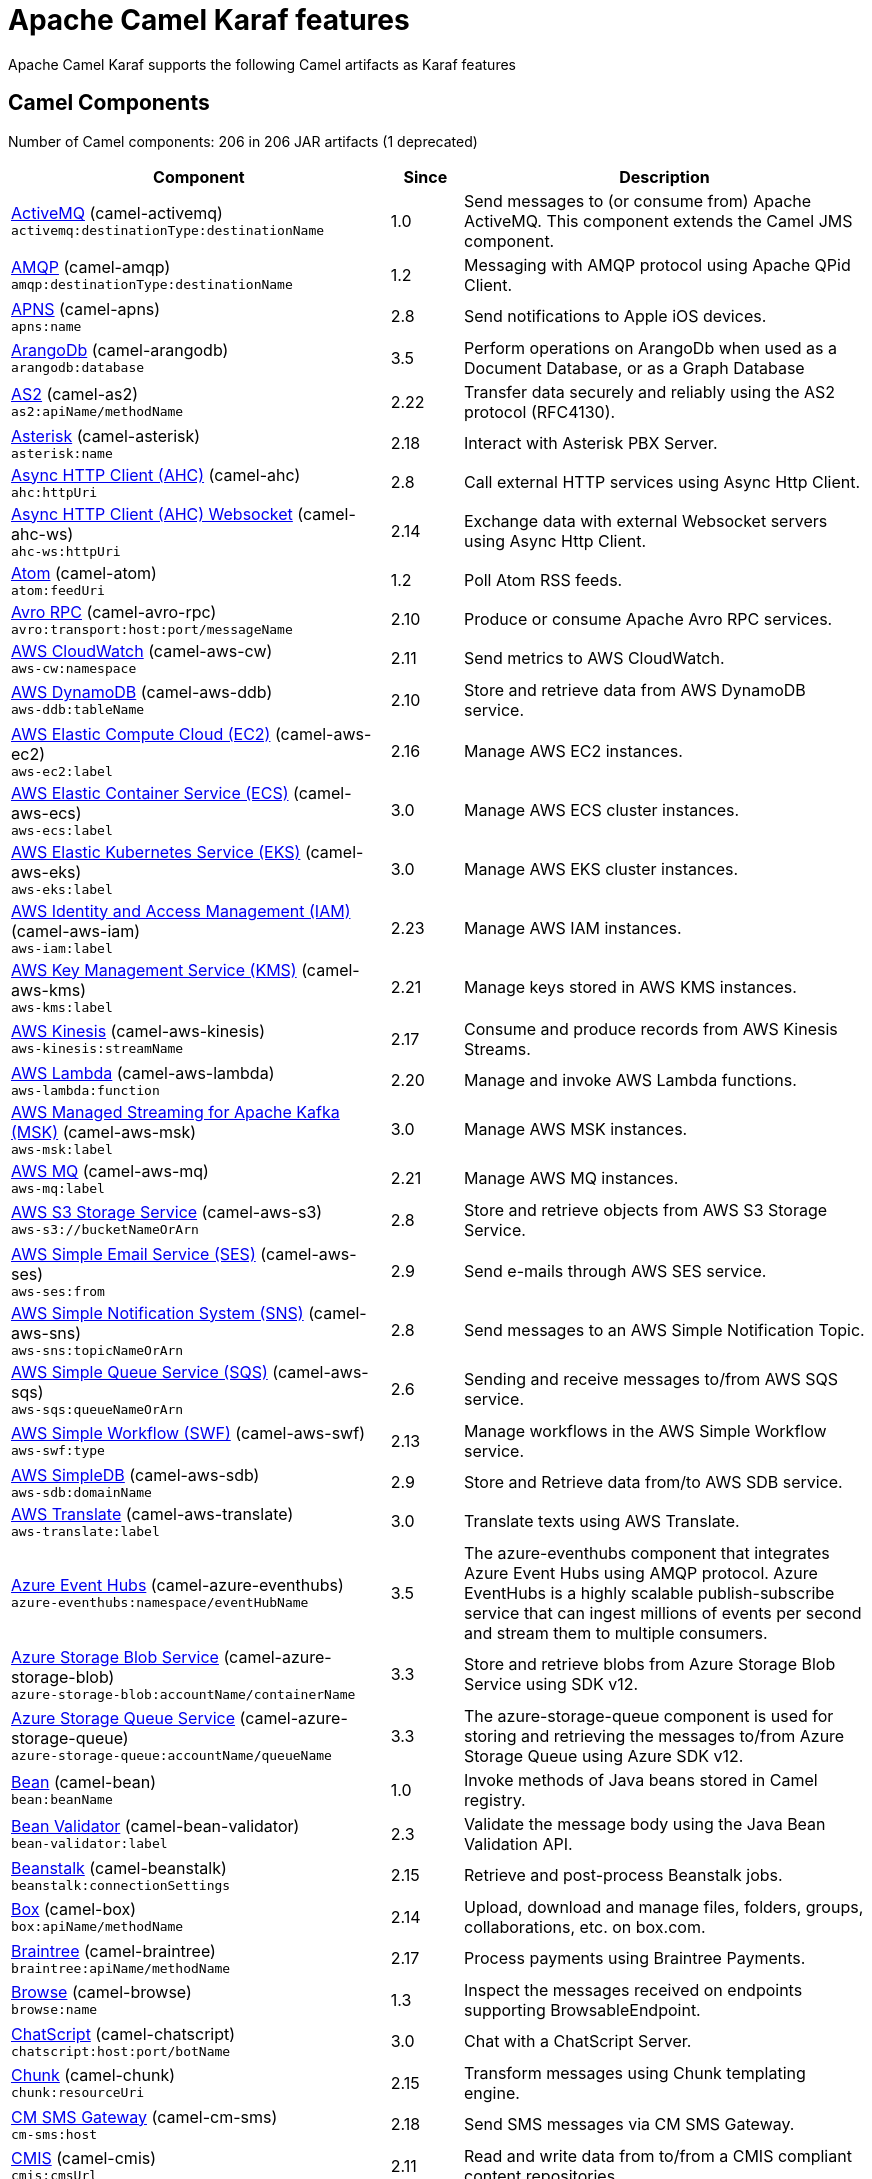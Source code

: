 = Apache Camel Karaf features

Apache Camel Karaf supports the following Camel artifacts as Karaf features

== Camel Components

// components: START
Number of Camel components: 206 in 206 JAR artifacts (1 deprecated)

[width="100%",cols="4,1,5",options="header"]
|===
| Component | Since | Description

| xref:components::activemq-component.adoc[ActiveMQ] (camel-activemq) +
`activemq:destinationType:destinationName` | 1.0 | Send messages to (or consume from) Apache ActiveMQ. This component extends the Camel JMS component.

| xref:components::amqp-component.adoc[AMQP] (camel-amqp) +
`amqp:destinationType:destinationName` | 1.2 | Messaging with AMQP protocol using Apache QPid Client.

| xref:components::apns-component.adoc[APNS] (camel-apns) +
`apns:name` | 2.8 | Send notifications to Apple iOS devices.

| xref:components::arangodb-component.adoc[ArangoDb] (camel-arangodb) +
`arangodb:database` | 3.5 | Perform operations on ArangoDb when used as a Document Database, or as a Graph Database

| xref:components::as2-component.adoc[AS2] (camel-as2) +
`as2:apiName/methodName` | 2.22 | Transfer data securely and reliably using the AS2 protocol (RFC4130).

| xref:components::asterisk-component.adoc[Asterisk] (camel-asterisk) +
`asterisk:name` | 2.18 | Interact with Asterisk PBX Server.

| xref:components::ahc-component.adoc[Async HTTP Client (AHC)] (camel-ahc) +
`ahc:httpUri` | 2.8 | Call external HTTP services using Async Http Client.

| xref:components::ahc-ws-component.adoc[Async HTTP Client (AHC) Websocket] (camel-ahc-ws) +
`ahc-ws:httpUri` | 2.14 | Exchange data with external Websocket servers using Async Http Client.

| xref:components::atom-component.adoc[Atom] (camel-atom) +
`atom:feedUri` | 1.2 | Poll Atom RSS feeds.

| xref:components::avro-component.adoc[Avro RPC] (camel-avro-rpc) +
`avro:transport:host:port/messageName` | 2.10 | Produce or consume Apache Avro RPC services.

| xref:components::aws-cw-component.adoc[AWS CloudWatch] (camel-aws-cw) +
`aws-cw:namespace` | 2.11 | Send metrics to AWS CloudWatch.

| xref:components::aws-ddb-component.adoc[AWS DynamoDB] (camel-aws-ddb) +
`aws-ddb:tableName` | 2.10 | Store and retrieve data from AWS DynamoDB service.

| xref:components::aws-ec2-component.adoc[AWS Elastic Compute Cloud (EC2)] (camel-aws-ec2) +
`aws-ec2:label` | 2.16 | Manage AWS EC2 instances.

| xref:components::aws-ecs-component.adoc[AWS Elastic Container Service (ECS)] (camel-aws-ecs) +
`aws-ecs:label` | 3.0 | Manage AWS ECS cluster instances.

| xref:components::aws-eks-component.adoc[AWS Elastic Kubernetes Service (EKS)] (camel-aws-eks) +
`aws-eks:label` | 3.0 | Manage AWS EKS cluster instances.

| xref:components::aws-iam-component.adoc[AWS Identity and Access Management (IAM)] (camel-aws-iam) +
`aws-iam:label` | 2.23 | Manage AWS IAM instances.

| xref:components::aws-kms-component.adoc[AWS Key Management Service (KMS)] (camel-aws-kms) +
`aws-kms:label` | 2.21 | Manage keys stored in AWS KMS instances.

| xref:components::aws-kinesis-component.adoc[AWS Kinesis] (camel-aws-kinesis) +
`aws-kinesis:streamName` | 2.17 | Consume and produce records from AWS Kinesis Streams.

| xref:components::aws-lambda-component.adoc[AWS Lambda] (camel-aws-lambda) +
`aws-lambda:function` | 2.20 | Manage and invoke AWS Lambda functions.

| xref:components::aws-msk-component.adoc[AWS Managed Streaming for Apache Kafka (MSK)] (camel-aws-msk) +
`aws-msk:label` | 3.0 | Manage AWS MSK instances.

| xref:components::aws-mq-component.adoc[AWS MQ] (camel-aws-mq) +
`aws-mq:label` | 2.21 | Manage AWS MQ instances.

| xref:components::aws-s3-component.adoc[AWS S3 Storage Service] (camel-aws-s3) +
`aws-s3://bucketNameOrArn` | 2.8 | Store and retrieve objects from AWS S3 Storage Service.

| xref:components::aws-ses-component.adoc[AWS Simple Email Service (SES)] (camel-aws-ses) +
`aws-ses:from` | 2.9 | Send e-mails through AWS SES service.

| xref:components::aws-sns-component.adoc[AWS Simple Notification System (SNS)] (camel-aws-sns) +
`aws-sns:topicNameOrArn` | 2.8 | Send messages to an AWS Simple Notification Topic.

| xref:components::aws-sqs-component.adoc[AWS Simple Queue Service (SQS)] (camel-aws-sqs) +
`aws-sqs:queueNameOrArn` | 2.6 | Sending and receive messages to/from AWS SQS service.

| xref:components::aws-swf-component.adoc[AWS Simple Workflow (SWF)] (camel-aws-swf) +
`aws-swf:type` | 2.13 | Manage workflows in the AWS Simple Workflow service.

| xref:components::aws-sdb-component.adoc[AWS SimpleDB] (camel-aws-sdb) +
`aws-sdb:domainName` | 2.9 | Store and Retrieve data from/to AWS SDB service.

| xref:components::aws-translate-component.adoc[AWS Translate] (camel-aws-translate) +
`aws-translate:label` | 3.0 | Translate texts using AWS Translate.

| xref:components::azure-eventhubs-component.adoc[Azure Event Hubs] (camel-azure-eventhubs) +
`azure-eventhubs:namespace/eventHubName` | 3.5 | The azure-eventhubs component that integrates Azure Event Hubs using AMQP protocol. Azure EventHubs is a highly scalable publish-subscribe service that can ingest millions of events per second and stream them to multiple consumers.

| xref:components::azure-storage-blob-component.adoc[Azure Storage Blob Service] (camel-azure-storage-blob) +
`azure-storage-blob:accountName/containerName` | 3.3 | Store and retrieve blobs from Azure Storage Blob Service using SDK v12.

| xref:components::azure-storage-queue-component.adoc[Azure Storage Queue Service] (camel-azure-storage-queue) +
`azure-storage-queue:accountName/queueName` | 3.3 | The azure-storage-queue component is used for storing and retrieving the messages to/from Azure Storage Queue using Azure SDK v12.

| xref:components::bean-component.adoc[Bean] (camel-bean) +
`bean:beanName` | 1.0 | Invoke methods of Java beans stored in Camel registry.

| xref:components::bean-validator-component.adoc[Bean Validator] (camel-bean-validator) +
`bean-validator:label` | 2.3 | Validate the message body using the Java Bean Validation API.

| xref:components::beanstalk-component.adoc[Beanstalk] (camel-beanstalk) +
`beanstalk:connectionSettings` | 2.15 | Retrieve and post-process Beanstalk jobs.

| xref:components::box-component.adoc[Box] (camel-box) +
`box:apiName/methodName` | 2.14 | Upload, download and manage files, folders, groups, collaborations, etc. on box.com.

| xref:components::braintree-component.adoc[Braintree] (camel-braintree) +
`braintree:apiName/methodName` | 2.17 | Process payments using Braintree Payments.

| xref:components::browse-component.adoc[Browse] (camel-browse) +
`browse:name` | 1.3 | Inspect the messages received on endpoints supporting BrowsableEndpoint.

| xref:components::chatscript-component.adoc[ChatScript] (camel-chatscript) +
`chatscript:host:port/botName` | 3.0 | Chat with a ChatScript Server.

| xref:components::chunk-component.adoc[Chunk] (camel-chunk) +
`chunk:resourceUri` | 2.15 | Transform messages using Chunk templating engine.

| xref:components::cm-sms-component.adoc[CM SMS Gateway] (camel-cm-sms) +
`cm-sms:host` | 2.18 | Send SMS messages via CM SMS Gateway.

| xref:components::cmis-component.adoc[CMIS] (camel-cmis) +
`cmis:cmsUrl` | 2.11 | Read and write data from to/from a CMIS compliant content repositories.

| xref:components::coap-component.adoc[CoAP] (camel-coap) +
`coap:uri` | 2.16 | Send and receive messages to/from COAP capable devices.

| xref:components::cometd-component.adoc[CometD] (camel-cometd) +
`cometd:host:port/channelName` | 2.0 | Offers publish/subscribe, peer-to-peer (via a server), and RPC style messaging using the CometD/Bayeux protocol.

| xref:components::consul-component.adoc[Consul] (camel-consul) +
`consul:apiEndpoint` | 2.18 | Integrate with Consul service discovery and configuration store.

| xref:components::controlbus-component.adoc[Control Bus] (camel-controlbus) +
`controlbus:command:language` | 2.11 | Manage and monitor Camel routes.

| xref:components::corda-component.adoc[Corda] (camel-corda) +
`corda:node` | 2.23 | Perform operations against Corda blockchain platform using corda-rpc library.

| xref:components::couchdb-component.adoc[CouchDB] (camel-couchdb) +
`couchdb:protocol:hostname:port/database` | 2.11 | Consume changesets for inserts, updates and deletes in a CouchDB database, as well as get, save, update and delete documents from a CouchDB database.

| xref:components::cron-component.adoc[Cron] (camel-cron) +
`cron:name` | 3.1 | A generic interface for triggering events at times specified through the Unix cron syntax.

| xref:components::crypto-component.adoc[Crypto (JCE)] (camel-crypto) +
`crypto:cryptoOperation:name` | 2.3 | Sign and verify exchanges using the Signature Service of the Java Cryptographic Extension (JCE).

| xref:components::crypto-cms-component.adoc[Crypto CMS] (camel-crypto-cms) +
`crypto-cms:cryptoOperation:name` | 2.20 | *deprecated* Encrypt, decrypt, sign and verify data in CMS Enveloped Data format.

| xref:components::cxf-component.adoc[CXF] (camel-cxf) +
`cxf:beanId:address` | 1.0 | Expose SOAP WebServices using Apache CXF or connect to external WebServices using CXF WS client.

| xref:components::dataformat-component.adoc[Data Format] (camel-dataformat) +
`dataformat:name:operation` | 2.12 | Use a Camel Data Format as a regular Camel Component.

| xref:components::dataset-component.adoc[Dataset] (camel-dataset) +
`dataset:name` | 1.3 | Provide data for load and soak testing of your Camel application.

| xref:components::djl-component.adoc[Deep Java Library] (camel-djl) +
`djl:application` | 3.3 | Infer Deep Learning models from message exchanges data using Deep Java Library (DJL).

| xref:components::digitalocean-component.adoc[DigitalOcean] (camel-digitalocean) +
`digitalocean:operation` | 2.19 | Manage Droplets and resources within the DigitalOcean cloud.

| xref:components::direct-component.adoc[Direct] (camel-direct) +
`direct:name` | 1.0 | Call another endpoint from the same Camel Context synchronously.

| xref:components::disruptor-component.adoc[Disruptor] (camel-disruptor) +
`disruptor:name` | 2.12 | Provides asynchronous SEDA behavior using LMAX Disruptor.

| xref:components::dns-component.adoc[DNS] (camel-dns) +
`dns:dnsType` | 2.7 | Perform DNS queries using DNSJava.

| xref:components::docker-component.adoc[Docker] (camel-docker) +
`docker:operation` | 2.15 | Manage Docker containers.

| xref:components::dozer-component.adoc[Dozer] (camel-dozer) +
`dozer:name` | 2.15 | Map between Java beans using the Dozer mapping library.

| xref:components::drill-component.adoc[Drill] (camel-drill) +
`drill:host` | 2.19 | Perform queries against an Apache Drill cluster.

| xref:components::dropbox-component.adoc[Dropbox] (camel-dropbox) +
`dropbox:operation` | 2.14 | Upload, download and manage files, folders, groups, collaborations, etc on Dropbox.

| xref:components::ehcache-component.adoc[Ehcache] (camel-ehcache) +
`ehcache:cacheName` | 2.18 | Perform caching operations using Ehcache.

| xref:components::elasticsearch-rest-component.adoc[Elasticsearch Rest] (camel-elasticsearch-rest) +
`elasticsearch-rest:clusterName` | 2.21 | Send requests to with an ElasticSearch via REST API.

| xref:components::elsql-component.adoc[ElSQL] (camel-elsql) +
`elsql:elsqlName:resourceUri` | 2.16 | Use ElSql to define SQL queries. Extends the SQL Component.

| xref:components::exec-component.adoc[Exec] (camel-exec) +
`exec:executable` | 2.3 | Execute commands on the underlying operating system.

| xref:components::facebook-component.adoc[Facebook] (camel-facebook) +
`facebook:methodName` | 2.14 | Send requests to Facebook APIs supported by Facebook4J.

| xref:components::file-component.adoc[File] (camel-file) +
`file:directoryName` | 1.0 | Read and write files.

| xref:components::file-watch-component.adoc[File Watch] (camel-file-watch) +
`file-watch:path` | 3.0 | Get notified about file events in a directory using java.nio.file.WatchService.

| xref:components::flatpack-component.adoc[Flatpack] (camel-flatpack) +
`flatpack:type:resourceUri` | 1.4 | Parse fixed width and delimited files using the FlatPack library.

| xref:components::fop-component.adoc[FOP] (camel-fop) +
`fop:outputType` | 2.10 | Render messages into PDF and other output formats supported by Apache FOP.

| xref:components::freemarker-component.adoc[Freemarker] (camel-freemarker) +
`freemarker:resourceUri` | 2.10 | Transform messages using FreeMarker templates.

| xref:components::ftp-component.adoc[FTP] (camel-ftp) +
`ftp:host:port/directoryName` | 1.1 | Upload and download files to/from FTP servers.

| xref:components::ganglia-component.adoc[Ganglia] (camel-ganglia) +
`ganglia:host:port` | 2.15 | Send metrics to Ganglia monitoring system.

| xref:components::geocoder-component.adoc[Geocoder] (camel-geocoder) +
`geocoder:address:latlng` | 2.12 | Find geocodes (latitude and longitude) for a given address or the other way round.

| xref:components::git-component.adoc[Git] (camel-git) +
`git:localPath` | 2.16 | Perform operations on git repositories.

| xref:components::github-component.adoc[GitHub] (camel-github) +
`github:type/branchName` | 2.15 | Interact with the GitHub API.

| xref:components::google-bigquery-component.adoc[Google BigQuery] (camel-google-bigquery) +
`google-bigquery:projectId:datasetId:tableId` | 2.20 | Google BigQuery data warehouse for analytics.

| xref:components::google-calendar-component.adoc[Google Calendar] (camel-google-calendar) +
`google-calendar:apiName/methodName` | 2.15 | Perform various operations on a Google Calendar.

| xref:components::google-drive-component.adoc[Google Drive] (camel-google-drive) +
`google-drive:apiName/methodName` | 2.14 | Manage files in Google Drive.

| xref:components::google-mail-component.adoc[Google Mail] (camel-google-mail) +
`google-mail:apiName/methodName` | 2.15 | Manage messages in Google Mail.

| xref:components::google-sheets-component.adoc[Google Sheets] (camel-google-sheets) +
`google-sheets:apiName/methodName` | 2.23 | Manage spreadsheets in Google Sheets.

| xref:components::grape-component.adoc[Grape] (camel-grape) +
`grape:defaultCoordinates` | 2.16 | Fetch, load and manage additional jars dynamically after Camel Context was started.

| xref:components::graphql-component.adoc[GraphQL] (camel-graphql) +
`graphql:httpUri` | 3.0 | Send GraphQL queries and mutations to external systems.

| xref:components::grpc-component.adoc[gRPC] (camel-grpc) +
`grpc:host:port/service` | 2.19 | Expose gRPC endpoints and access external gRPC endpoints.

| xref:components::guava-eventbus-component.adoc[Guava EventBus] (camel-guava-eventbus) +
`guava-eventbus:eventBusRef` | 2.10 | Send and receive messages to/from Guava EventBus.

| xref:components::http-component.adoc[HTTP] (camel-http) +
`http:httpUri` | 2.3 | Send requests to external HTTP servers using Apache HTTP Client 4.x.

| xref:components::influxdb-component.adoc[InfluxDB] (camel-influxdb) +
`influxdb:connectionBean` | 2.18 | Interact with InfluxDB, a time series database.

| xref:components::iota-component.adoc[IOTA] (camel-iota) +
`iota:name` | 2.23 | Manage financial transactions using IOTA distributed ledger.

| xref:components::irc-component.adoc[IRC] (camel-irc) +
`irc:hostname:port` | 1.1 | Send and receive messages to/from and IRC chat.

| xref:components::ironmq-component.adoc[IronMQ] (camel-ironmq) +
`ironmq:queueName` | 2.17 | Send and receive messages to/from IronMQ an elastic and durable hosted message queue as a service.

| xref:components::websocket-jsr356-component.adoc[Javax Websocket] (camel-websocket-jsr356) +
`websocket-jsr356:uri` | 2.23 | Expose websocket endpoints using JSR356.

| xref:components::jcache-component.adoc[JCache] (camel-jcache) +
`jcache:cacheName` | 2.17 | Perform caching operations against JSR107/JCache.

| xref:components::jclouds-component.adoc[JClouds] (camel-jclouds) +
`jclouds:command:providerId` | 2.9 | Interact with jclouds compute and blobstore service.

| xref:components::jcr-component.adoc[JCR] (camel-jcr) +
`jcr:host/base` | 1.3 | Read and write nodes to/from a JCR compliant content repository.

| xref:components::jdbc-component.adoc[JDBC] (camel-jdbc) +
`jdbc:dataSourceName` | 1.2 | Access databases through SQL and JDBC.

| xref:components::jetty-component.adoc[Jetty] (camel-jetty) +
`jetty:httpUri` | 1.2 | Expose HTTP endpoints using Jetty 9.

| xref:components::websocket-component.adoc[Jetty Websocket] (camel-websocket) +
`websocket:host:port/resourceUri` | 2.10 | Expose websocket endpoints using Jetty.

| xref:components::jing-component.adoc[Jing] (camel-jing) +
`jing:resourceUri` | 1.1 | Validate XML against a RelaxNG schema (XML Syntax or Compact Syntax) using Jing library.

| xref:components::jms-component.adoc[JMS] (camel-jms) +
`jms:destinationType:destinationName` | 1.0 | Sent and receive messages to/from a JMS Queue or Topic.

| xref:components::jmx-component.adoc[JMX] (camel-jmx) +
`jmx:serverURL` | 2.6 | Receive JMX notifications.

| xref:components::jolt-component.adoc[JOLT] (camel-jolt) +
`jolt:resourceUri` | 2.16 | JSON to JSON transformation using JOLT.

| xref:components::jooq-component.adoc[JOOQ] (camel-jooq) +
`jooq:entityType` | 3.0 | Store and retrieve Java objects from an SQL database using JOOQ.

| xref:components::jpa-component.adoc[JPA] (camel-jpa) +
`jpa:entityType` | 1.0 | Store and retrieve Java objects from databases using Java Persistence API (JPA).

| xref:components::jslt-component.adoc[JSLT] (camel-jslt) +
`jslt:resourceUri` | 3.1 | Query or transform JSON payloads using an JSLT.

| xref:components::json-validator-component.adoc[JSON Schema Validator] (camel-json-validator) +
`json-validator:resourceUri` | 2.20 | Validate JSON payloads using NetworkNT JSON Schema.

| xref:components::jsonata-component.adoc[JSONata] (camel-jsonata) +
`jsonata:resourceUri` | 3.5 | Transforms JSON payload using JSONata transformation.

| xref:components::jt400-component.adoc[JT400] (camel-jt400) +
`jt400:userID:password/systemName/objectPath.type` | 1.5 | Exchanges messages with an IBM i system using data queues, message queues, or program call. IBM i is the replacement for AS/400 and iSeries servers.

| xref:components::kafka-component.adoc[Kafka] (camel-kafka) +
`kafka:topic` | 2.13 | Sent and receive messages to/from an Apache Kafka broker.

| xref:components::kudu-component.adoc[Kudu] (camel-kudu) +
`kudu:host:port/tableName` | 3.0 | Interact with Apache Kudu, a free and open source column-oriented data store of the Apache Hadoop ecosystem.

| xref:components::language-component.adoc[Language] (camel-language) +
`language:languageName:resourceUri` | 2.5 | Execute scripts in any of the languages supported by Camel.

| xref:components::ldap-component.adoc[LDAP] (camel-ldap) +
`ldap:dirContextName` | 1.5 | Perform searches on LDAP servers.

| xref:components::ldif-component.adoc[LDIF] (camel-ldif) +
`ldif:ldapConnectionName` | 2.20 | Perform updates on an LDAP server from an LDIF body content.

| xref:components::log-component.adoc[Log] (camel-log) +
`log:loggerName` | 1.1 | Log messages to the underlying logging mechanism.

| xref:components::lucene-component.adoc[Lucene] (camel-lucene) +
`lucene:host:operation` | 2.2 | Perform inserts or queries against Apache Lucene databases.

| xref:components::lumberjack-component.adoc[Lumberjack] (camel-lumberjack) +
`lumberjack:host:port` | 2.18 | Receive logs messages using the Lumberjack protocol.

| xref:components::master-component.adoc[Master] (camel-master) +
`master:namespace:delegateUri` | 2.20 | Have only a single consumer in a cluster consuming from a given endpoint; with automatic failover if the JVM dies.

| xref:components::metrics-component.adoc[Metrics] (camel-metrics) +
`metrics:metricsType:metricsName` | 2.14 | Collect various metrics directly from Camel routes using the DropWizard metrics library.

| xref:components::micrometer-component.adoc[Micrometer] (camel-micrometer) +
`micrometer:metricsType:metricsName` | 2.22 | Collect various metrics directly from Camel routes using the Micrometer library.

| xref:components::mina-component.adoc[Mina] (camel-mina) +
`mina:protocol:host:port` | 2.10 | Socket level networking using TCP or UDP with Apache Mina 2.x.

| xref:components::minio-component.adoc[Minio] (camel-minio) +
`minio:bucketName` | 3.5 | Store and retrieve objects from Minio Storage Service using Minio SDK.

| xref:components::mllp-component.adoc[MLLP] (camel-mllp) +
`mllp:hostname:port` | 2.17 | Communicate with external systems using the MLLP protocol.

| xref:components::mock-component.adoc[Mock] (camel-mock) +
`mock:name` | 1.0 | Test routes and mediation rules using mocks.

| xref:components::mongodb-component.adoc[MongoDB] (camel-mongodb) +
`mongodb:connectionBean` | 2.19 | Perform operations on MongoDB documents and collections.

| xref:components::mongodb-gridfs-component.adoc[MongoDB GridFS] (camel-mongodb-gridfs) +
`mongodb-gridfs:connectionBean` | 2.18 | Interact with MongoDB GridFS.

| xref:components::msv-component.adoc[MSV] (camel-msv) +
`msv:resourceUri` | 1.1 | Validate XML payloads using Multi-Schema Validator (MSV).

| xref:components::mustache-component.adoc[Mustache] (camel-mustache) +
`mustache:resourceUri` | 2.12 | Transform messages using a Mustache template.

| xref:components::mvel-component.adoc[MVEL] (camel-mvel) +
`mvel:resourceUri` | 2.12 | Transform messages using an MVEL template.

| xref:components::mybatis-component.adoc[MyBatis] (camel-mybatis) +
`mybatis:statement` | 2.7 | Performs a query, poll, insert, update or delete in a relational database using MyBatis.

| xref:components::nagios-component.adoc[Nagios] (camel-nagios) +
`nagios:host:port` | 2.3 | Send passive checks to Nagios using JSendNSCA.

| xref:components::nats-component.adoc[Nats] (camel-nats) +
`nats:topic` | 2.17 | Send and receive messages from NATS messaging system.

| xref:components::netty-component.adoc[Netty] (camel-netty) +
`netty:protocol:host:port` | 2.14 | Socket level networking using TCP or UDP with the Netty 4.x.

| xref:components::netty-http-component.adoc[Netty HTTP] (camel-netty-http) +
`netty-http:protocol:host:port/path` | 2.14 | Netty HTTP server and client using the Netty 4.x.

| xref:components::nitrite-component.adoc[Nitrite] (camel-nitrite) +
`nitrite:database` | 3.0 | Access Nitrite databases.

| xref:components::nsq-component.adoc[NSQ] (camel-nsq) +
`nsq:topic` | 2.23 | Send and receive messages from NSQ realtime distributed messaging platform.

| xref:components::olingo2-component.adoc[Olingo2] (camel-olingo2) +
`olingo2:apiName/methodName` | 2.14 | Communicate with OData 2.0 services using Apache Olingo.

| xref:components::olingo4-component.adoc[Olingo4] (camel-olingo4) +
`olingo4:apiName/methodName` | 2.19 | Communicate with OData 4.0 services using Apache Olingo OData API.

| xref:camel-karaf::eventadmin-component.adoc[OSGi EventAdmin] (camel-eventadmin) +
`eventadmin:topic` | 2.6 | The eventadmin component can be used in an OSGi environment to receive OSGi EventAdmin events and process them.

| xref:camel-karaf::paxlogging-component.adoc[OSGi PAX Logging] (camel-paxlogging) +
`paxlogging:appender` | 2.6 | The paxlogging component can be used in an OSGi environment to receive PaxLogging events and process them.

| xref:components::paho-component.adoc[Paho] (camel-paho) +
`paho:topic` | 2.16 | Communicate with MQTT message brokers using Eclipse Paho MQTT Client.

| xref:components::pdf-component.adoc[PDF] (camel-pdf) +
`pdf:operation` | 2.16 | Create, modify or extract content from PDF documents.

| xref:components::pgevent-component.adoc[PostgresSQL Event] (camel-pgevent) +
`pgevent:host:port/database/channel` | 2.15 | Send and receive PostgreSQL events via LISTEN and NOTIFY commands.

| xref:components::pg-replication-slot-component.adoc[PostgresSQL Replication Slot] (camel-pg-replication-slot) +
`pg-replication-slot:host:port/database/slot:outputPlugin` | 3.0 | Poll for PostgreSQL Write-Ahead Log (WAL) records using Streaming Replication Slots.

| xref:components::pubnub-component.adoc[PubNub] (camel-pubnub) +
`pubnub:channel` | 2.19 | Send and receive messages to/from PubNub data stream network for connected devices.

| xref:components::quartz-component.adoc[Quartz] (camel-quartz) +
`quartz:groupName/triggerName` | 2.12 | Schedule sending of messages using the Quartz 2.x scheduler.

| xref:components::quickfix-component.adoc[QuickFix] (camel-quickfix) +
`quickfix:configurationName` | 2.1 | Open a Financial Interchange (FIX) session using an embedded QuickFix/J engine.

| xref:components::rabbitmq-component.adoc[RabbitMQ] (camel-rabbitmq) +
`rabbitmq:exchangeName` | 2.12 | Send and receive messages from RabbitMQ instances.

| xref:components::reactive-streams-component.adoc[Reactive Streams] (camel-reactive-streams) +
`reactive-streams:stream` | 2.19 | Exchange messages with reactive stream processing libraries compatible with the reactive streams standard.

| xref:components::ref-component.adoc[Ref] (camel-ref) +
`ref:name` | 1.2 | Route messages to an endpoint looked up dynamically by name in the Camel Registry.

| xref:components::rest-component.adoc[REST] (camel-rest) +
`rest:method:path:uriTemplate` | 2.14 | Expose REST services or call external REST services.

| xref:components::rest-openapi-component.adoc[REST OpenApi] (camel-rest-openapi) +
`rest-openapi:specificationUri#operationId` | 3.1 | Configure REST producers based on an OpenAPI specification document delegating to a component implementing the RestProducerFactory interface.

| xref:components::rest-swagger-component.adoc[REST Swagger] (camel-rest-swagger) +
`rest-swagger:specificationUri#operationId` | 2.19 | Configure REST producers based on a Swagger (OpenAPI) specification document delegating to a component implementing the RestProducerFactory interface.

| xref:components::robotframework-component.adoc[Robot Framework] (camel-robotframework) +
`robotframework:resourceUri` | 3.0 | Pass camel exchanges to acceptence test written in Robot DSL.

| xref:components::rss-component.adoc[RSS] (camel-rss) +
`rss:feedUri` | 2.0 | Poll RSS feeds.

| xref:components::saga-component.adoc[Saga] (camel-saga) +
`saga:action` | 2.21 | Execute custom actions within a route using the Saga EIP.

| xref:components::salesforce-component.adoc[Salesforce] (camel-salesforce) +
`salesforce:operationName:topicName` | 2.12 | Communicate with Salesforce using Java DTOs.

| xref:components::sap-netweaver-component.adoc[SAP NetWeaver] (camel-sap-netweaver) +
`sap-netweaver:url` | 2.12 | Send requests to SAP NetWeaver Gateway using HTTP.

| xref:components::scheduler-component.adoc[Scheduler] (camel-scheduler) +
`scheduler:name` | 2.15 | Generate messages in specified intervals using java.util.concurrent.ScheduledExecutorService.

| xref:components::schematron-component.adoc[Schematron] (camel-schematron) +
`schematron:path` | 2.15 | Validate XML payload using the Schematron Library.

| xref:components::seda-component.adoc[SEDA] (camel-seda) +
`seda:name` | 1.1 | Asynchronously call another endpoint from any Camel Context in the same JVM.

| xref:components::service-component.adoc[Service] (camel-service) +
`service:delegateUri` | 2.22 | Register a Camel endpoint to a Service Registry (such as Consul, Etcd) and delegate to it.

| xref:components::servicenow-component.adoc[ServiceNow] (camel-servicenow) +
`servicenow:instanceName` | 2.18 | Interact with ServiceNow via its REST API.

| xref:components::servlet-component.adoc[Servlet] (camel-servlet) +
`servlet:contextPath` | 2.0 | Serve HTTP requests by a Servlet.

| xref:components::sjms-component.adoc[Simple JMS] (camel-sjms) +
`sjms:destinationType:destinationName` | 2.11 | Send and receive messages to/from a JMS Queue or Topic using plain JMS 1.x API.

| xref:components::sjms2-component.adoc[Simple JMS2] (camel-sjms2) +
`sjms2:destinationType:destinationName` | 2.19 | Send and receive messages to/from a JMS Queue or Topic using plain JMS 2.x API.

| xref:components::sip-component.adoc[SIP] (camel-sip) +
`sip:uri` | 2.5 | Send and receive messages using the SIP protocol (used in telecommunications).

| xref:components::slack-component.adoc[Slack] (camel-slack) +
`slack:channel` | 2.16 | Send and receive messages to/from Slack.

| xref:components::smpp-component.adoc[SMPP] (camel-smpp) +
`smpp:host:port` | 2.2 | Send and receive SMS messages using a SMSC (Short Message Service Center).

| xref:components::snmp-component.adoc[SNMP] (camel-snmp) +
`snmp:host:port` | 2.1 | Receive traps and poll SNMP (Simple Network Management Protocol) capable devices.

| xref:components::solr-component.adoc[Solr] (camel-solr) +
`solr:url` | 2.9 | Perform operations against Apache Lucene Solr.

| xref:components::soroush-component.adoc[Soroush] (camel-soroush) +
`soroush:action` | 3.0 | Send and receive messages as a Soroush chat bot.

| xref:components::splunk-component.adoc[Splunk] (camel-splunk) +
`splunk:name` | 2.13 | Publish or search for events in Splunk.

| xref:components::spring-batch-component.adoc[Spring Batch] (camel-spring-batch) +
`spring-batch:jobName` | 2.10 | Send messages to Spring Batch for further processing.

| xref:components::spring-ldap-component.adoc[Spring LDAP] (camel-spring-ldap) +
`spring-ldap:templateName` | 2.11 | Perform searches in LDAP servers using filters as the message payload.

| xref:components::spring-redis-component.adoc[Spring Redis] (camel-spring-redis) +
`spring-redis:host:port` | 2.11 | Send and receive messages from Redis.

| xref:components::spring-ws-component.adoc[Spring WebService] (camel-spring-ws) +
`spring-ws:type:lookupKey:webServiceEndpointUri` | 2.6 | Access external web services as a client or expose your own web services.

| xref:components::sql-component.adoc[SQL] (camel-sql) +
`sql:query` | 1.4 | Perform SQL queries using Spring JDBC.

| xref:components::ssh-component.adoc[SSH] (camel-ssh) +
`ssh:host:port` | 2.10 | Execute commands on remote hosts using SSH.

| xref:components::stax-component.adoc[StAX] (camel-stax) +
`stax:contentHandlerClass` | 2.9 | Process XML payloads by a SAX ContentHandler.

| xref:components::stomp-component.adoc[Stomp] (camel-stomp) +
`stomp:destination` | 2.12 | Send and rececive messages to/from STOMP (Simple Text Oriented Messaging Protocol) compliant message brokers.

| xref:components::stream-component.adoc[Stream] (camel-stream) +
`stream:kind` | 1.3 | Read from system-in and write to system-out and system-err streams.

| xref:components::string-template-component.adoc[String Template] (camel-stringtemplate) +
`string-template:resourceUri` | 1.2 | Transform messages using StringTemplate engine.

| xref:components::stub-component.adoc[Stub] (camel-stub) +
`stub:name` | 2.10 | Stub out any physical endpoints while in development or testing.

| xref:components::telegram-component.adoc[Telegram] (camel-telegram) +
`telegram:type` | 2.18 | Send and receive messages acting as a Telegram Bot Telegram Bot API.

| xref:components::thrift-component.adoc[Thrift] (camel-thrift) +
`thrift:host:port/service` | 2.20 | Call and expose remote procedures (RPC) with Apache Thrift data format and serialization mechanism.

| xref:components::tika-component.adoc[Tika] (camel-tika) +
`tika:operation` | 2.19 | Parse documents and extract metadata and text using Apache Tika.

| xref:components::timer-component.adoc[Timer] (camel-timer) +
`timer:timerName` | 1.0 | Generate messages in specified intervals using java.util.Timer.

| xref:components::twilio-component.adoc[Twilio] (camel-twilio) +
`twilio:apiName/methodName` | 2.20 | Interact with Twilio REST APIs using Twilio Java SDK.

| xref:components::validator-component.adoc[Validator] (camel-validator) +
`validator:resourceUri` | 1.1 | Validate the payload using XML Schema and JAXP Validation.

| xref:components::velocity-component.adoc[Velocity] (camel-velocity) +
`velocity:resourceUri` | 1.2 | Transform messages using a Velocity template.

| xref:components::vertx-component.adoc[Vert.x] (camel-vertx) +
`vertx:address` | 2.12 | Send and receive messages to/from Vert.x Event Bus.

| xref:components::vm-component.adoc[VM] (camel-vm) +
`vm:name` | 1.1 | Call another endpoint in the same CamelContext asynchronously.

| xref:components::weather-component.adoc[Weather] (camel-weather) +
`weather:name` | 2.12 | Poll the weather information from Open Weather Map.

| xref:components::web3j-component.adoc[Web3j Ethereum Blockchain] (camel-web3j) +
`web3j:nodeAddress` | 2.22 | Interact with Ethereum nodes using web3j client API.

| xref:components::webhook-component.adoc[Webhook] (camel-webhook) +
`webhook:endpointUri` | 3.0 | Expose webhook endpoints to receive push notifications for other Camel components.

| xref:components::wordpress-component.adoc[Wordpress] (camel-wordpress) +
`wordpress:operation` | 2.21 | Manage posts and users using Wordpress API.

| xref:components::workday-component.adoc[Workday] (camel-workday) +
`workday:entity:path` | 3.1 | Detect and parse documents using Workday.

| xref:components::xchange-component.adoc[XChange] (camel-xchange) +
`xchange:name` | 2.21 | Access market data and trade on Bitcoin and Altcoin exchanges.

| xref:components::xj-component.adoc[XJ] (camel-xj) +
`xj:resourceUri` | 3.0 | Transform JSON and XML message using a XSLT.

| xref:components::xmpp-component.adoc[XMPP] (camel-xmpp) +
`xmpp:host:port/participant` | 1.0 | Send and receive messages to/from an XMPP chat server.

| xref:components::xslt-component.adoc[XSLT] (camel-xslt) +
`xslt:resourceUri` | 1.3 | Transforms XML payload using an XSLT template.

| xref:components::xslt-saxon-component.adoc[XSLT Saxon] (camel-xslt-saxon) +
`xslt-saxon:resourceUri` | 3.0 | Transform XML payloads using an XSLT template using Saxon.

| xref:components::yammer-component.adoc[Yammer] (camel-yammer) +
`yammer:function` | 2.12 | Interact with the Yammer enterprise social network.

| xref:components::zendesk-component.adoc[Zendesk] (camel-zendesk) +
`zendesk:methodName` | 2.19 | Manage Zendesk tickets, users, organizations, etc.

| xref:components::zookeeper-component.adoc[ZooKeeper] (camel-zookeeper) +
`zookeeper:serverUrls/path` | 2.9 | Manage ZooKeeper clusters.

| xref:components::zookeeper-master-component.adoc[ZooKeeper Master] (camel-zookeeper-master) +
`zookeeper-master:groupName:consumerEndpointUri` | 2.19 | Have only a single consumer in a cluster consuming from a given endpoint; with automatic failover if the JVM dies.

|===
// components: END

== Camel Data Formats

// dataformats: START
Number of Camel data formats: 46 in 38 JAR artifacts (0 deprecated)

[width="100%",cols="4,1,5",options="header"]
|===
| Data Format | Since | Description

| xref:components:dataformats:any23-dataformat.adoc[Any23] +
(camel-any23) | 3.0 | Extract RDF data from HTML documents.

| xref:components:dataformats:asn1-dataformat.adoc[ASN.1 File] +
(camel-asn1) | 2.20 | Encode and decode data structures using Abstract Syntax Notation One (ASN.1).

| xref:components:dataformats:avro-dataformat.adoc[Avro] +
(camel-avro) | 2.14 | Serialize and deserialize messages using Apache Avro binary data format.

| xref:components:dataformats:barcode-dataformat.adoc[Barcode] +
(camel-barcode) | 2.14 | Transform strings to various 1D/2D barcode bitmap formats and back.

| xref:components:dataformats:base64-dataformat.adoc[Base64] +
(camel-base64) | 2.11 | Encode and decode data using Base64.

| xref:components:dataformats:beanio-dataformat.adoc[BeanIO] +
(camel-beanio) | 2.10 | Marshal and unmarshal Java beans to and from flat files (such as CSV, delimited, or fixed length formats).

| xref:components:dataformats:bindy-dataformat.adoc[Bindy CSV] +
(camel-bindy) | 2.0 | Marshal and unmarshal between POJOs and Comma separated values (CSV) format using Camel Bindy

| xref:components:dataformats:bindy-dataformat.adoc[Bindy Fixed Length] +
(camel-bindy) | 2.0 | Marshal and unmarshal between POJOs and fixed field length format using Camel Bindy

| xref:components:dataformats:bindy-dataformat.adoc[Bindy Key Value Pair] +
(camel-bindy) | 2.0 | Marshal and unmarshal between POJOs and key-value pair (KVP) format using Camel Bindy

| xref:components:dataformats:cbor-dataformat.adoc[CBOR] +
(camel-cbor) | 3.0 | Unmarshal a CBOR payload to POJO and back.

| xref:components:dataformats:crypto-dataformat.adoc[Crypto (Java Cryptographic Extension)] +
(camel-crypto) | 2.3 | Encrypt and decrypt messages using Java Cryptography Extension (JCE).

| xref:components:dataformats:csv-dataformat.adoc[CSV] +
(camel-csv) | 1.3 | Handle CSV (Comma Separated Values) payloads.

| xref:components:dataformats:fhirJson-dataformat.adoc[FHIR JSon] +
(camel-fhir) | 2.21 | Marshall and unmarshall FHIR objects to/from JSON.

| xref:components:dataformats:fhirXml-dataformat.adoc[FHIR XML] +
(camel-fhir) | 2.21 | Marshall and unmarshall FHIR objects to/from XML.

| xref:components:dataformats:flatpack-dataformat.adoc[Flatpack] +
(camel-flatpack) | 2.1 | Marshal and unmarshal Java lists and maps to/from flat files (such as CSV, delimited, or fixed length formats) using Flatpack library.

| xref:components:dataformats:grok-dataformat.adoc[Grok] +
(camel-grok) | 3.0 | Unmarshal unstructured data to objects using Logstash based Grok patterns.

| xref:components:dataformats:gzipdeflater-dataformat.adoc[GZip Deflater] +
(camel-zip-deflater) | 2.0 | Compress and decompress messages using java.util.zip.GZIPStream.

| xref:components:dataformats:hl7-dataformat.adoc[HL7] +
(camel-hl7) | 2.0 | Marshal and unmarshal HL7 (Health Care) model objects using the HL7 MLLP codec.

| xref:components:dataformats:ical-dataformat.adoc[iCal] +
(camel-ical) | 2.12 | Marshal and unmarshal iCal (.ics) documents to/from model objects provided by the iCal4j library.

| xref:components:dataformats:jacksonxml-dataformat.adoc[JacksonXML] +
(camel-jacksonxml) | 2.16 | Unmarshal a XML payloads to POJOs and back using XMLMapper extension of Jackson.

| xref:components:dataformats:jaxb-dataformat.adoc[JAXB] +
(camel-jaxb) | 1.0 | Unmarshal XML payloads to POJOs and back using JAXB2 XML marshalling standard.

| xref:components:dataformats:json-fastjson-dataformat.adoc[JSON Fastjson] +
(camel-fastjson) | 2.20 | Marshal POJOs to JSON and back using Fastjson

| xref:components:dataformats:json-gson-dataformat.adoc[JSON Gson] +
(camel-gson) | 2.10 | Marshal POJOs to JSON and back using Gson

| xref:components:dataformats:json-jackson-dataformat.adoc[JSON Jackson] +
(camel-jackson) | 2.0 | Marshal POJOs to JSON and back using Jackson

| xref:components:dataformats:json-johnzon-dataformat.adoc[JSON Johnzon] +
(camel-johnzon) | 2.18 | Marshal POJOs to JSON and back using Johnzon

| xref:components:dataformats:json-jsonb-dataformat.adoc[JSON JSON-B] +
(camel-jsonb) | 3.7 | Marshal POJOs to JSON and back using JSON-B.

| xref:components:dataformats:json-xstream-dataformat.adoc[JSON XStream] +
(camel-xstream) | 2.0 | Marshal POJOs to JSON and back using XStream

| xref:components:dataformats:jsonApi-dataformat.adoc[JSonApi] +
(camel-jsonapi) | 3.0 | Marshal and unmarshal JSON:API resources using JSONAPI-Converter library.

| xref:components:dataformats:lzf-dataformat.adoc[LZF Deflate Compression] +
(camel-lzf) | 2.17 | Compress and decompress streams using LZF deflate algorithm.

| xref:components:dataformats:mime-multipart-dataformat.adoc[MIME Multipart] +
(camel-mail) | 2.17 | Marshal Camel messages with attachments into MIME-Multipart messages and back.

| xref:components:dataformats:pgp-dataformat.adoc[PGP] +
(camel-crypto) | 2.9 | Encrypt and decrypt messages using Java Cryptographic Extension (JCE) and PGP.

| xref:components:dataformats:protobuf-dataformat.adoc[Protobuf] +
(camel-protobuf) | 2.2 | Serialize and deserialize Java objects using Google's Protocol buffers.

| xref:components:dataformats:rss-dataformat.adoc[RSS] +
(camel-rss) | 2.1 | Transform from ROME SyndFeed Java Objects to XML and vice-versa.

| xref:components:dataformats:soapjaxb-dataformat.adoc[SOAP] +
(camel-soap) | 2.3 | Marshal Java objects to SOAP messages and back.

| xref:components:dataformats:syslog-dataformat.adoc[Syslog] +
(camel-syslog) | 2.6 | Marshall SyslogMessages to RFC3164 and RFC5424 messages and back.

| xref:components:dataformats:tarfile-dataformat.adoc[Tar File] +
(camel-tarfile) | 2.16 | Archive files into tarballs or extract files from tarballs.

| xref:components:dataformats:thrift-dataformat.adoc[Thrift] +
(camel-thrift) | 2.20 | Serialize and deserialize messages using Apache Thrift binary data format.

| xref:components:dataformats:tidyMarkup-dataformat.adoc[TidyMarkup] +
(camel-tagsoup) | 2.0 | Parse (potentially invalid) HTML into valid HTML or DOM.

| xref:components:dataformats:univocity-csv-dataformat.adoc[uniVocity CSV] +
(camel-univocity-parsers) | 2.15 | Marshal and unmarshal Java objects from and to CSV (Comma Separated Values) using UniVocity Parsers.

| xref:components:dataformats:univocity-fixed-dataformat.adoc[uniVocity Fixed Length] +
(camel-univocity-parsers) | 2.15 | Marshal and unmarshal Java objects from and to fixed length records using UniVocity Parsers.

| xref:components:dataformats:univocity-tsv-dataformat.adoc[uniVocity TSV] +
(camel-univocity-parsers) | 2.15 | Marshal and unmarshal Java objects from and to TSV (Tab-Separated Values) records using UniVocity Parsers.

| xref:components:dataformats:secureXML-dataformat.adoc[XML Security] +
(camel-xmlsecurity) | 2.0 | Encrypt and decrypt XML payloads using Apache Santuario.

| xref:components:dataformats:xstream-dataformat.adoc[XStream] +
(camel-xstream) | 1.3 | Marshal and unmarshal POJOs to/from XML using XStream library.

| xref:components:dataformats:yaml-snakeyaml-dataformat.adoc[YAML SnakeYAML] +
(camel-snakeyaml) | 2.17 | Marshal and unmarshal Java objects to and from YAML using SnakeYAML

| xref:components:dataformats:zipdeflater-dataformat.adoc[Zip Deflate Compression] +
(camel-zip-deflater) | 2.12 | Compress and decompress streams using java.util.zip.Deflater and java.util.zip.Inflater.

| xref:components:dataformats:zipfile-dataformat.adoc[Zip File] +
(camel-zipfile) | 2.11 | Compression and decompress streams using java.util.zip.ZipStream.
|===
// dataformats: END

== Camel Languages

// languages: START
Number of Camel languages: 20 in 13 JAR artifacts (0 deprecated)

[width="100%",cols="4,1,5",options="header"]
|===
| Language | Since | Description

| xref:components:languages:bean-language.adoc[Bean method] +
(camel-bean) | 1.3 | Call a method of the specified Java bean passing the Exchange, Body or specific headers to it.

| xref:components:languages:constant-language.adoc[Constant] +
(camel-core-languages) | 1.5 | A fixed value set only once during the route startup.

| xref:components:languages:csimple-language.adoc[CSimple] +
(camel-core-languages) | 3.7 | Evaluate a compile simple expression language.

| xref:components:languages:datasonnet-language.adoc[DataSonnet] +
(camel-datasonnet) | 3.7 | To use DataSonnet scripts in Camel expressions or predicates.

| xref:components:languages:exchangeProperty-language.adoc[ExchangeProperty] +
(camel-core-languages) | 2.0 | Get the value of named Camel Exchange property.

| xref:components:languages:file-language.adoc[File] +
(camel-core-languages) | 1.1 | For expressions and predicates using the file/simple language.

| xref:components:languages:groovy-language.adoc[Groovy] +
(camel-groovy) | 1.3 | Evaluate a Groovy script.

| xref:components:languages:header-language.adoc[Header] +
(camel-core-languages) | 1.5 | Get the value of the named Camel Message header.

| xref:components:languages:hl7terser-language.adoc[HL7 Terser] +
(camel-hl7) | 2.11 | Get the value of an HL7 message field specified by terse location specification syntax.

| xref:components:languages:joor-language.adoc[jOOR] +
(camel-joor) | 3.7 | Evaluate a jOOR (Java compiled once at runtime) expression language.

| xref:components:languages:jsonpath-language.adoc[JsonPath] +
(camel-jsonpath) | 2.13 | Evaluate a JsonPath expression against a JSON message body.

| xref:components:languages:mvel-language.adoc[MVEL] +
(camel-mvel) | 2.0 | Evaluate an MVEL template against the Camel Exchange.

| xref:components:languages:ognl-language.adoc[OGNL] +
(camel-ognl) | 1.1 | Evaluate an Apache Commons Object Graph Navigation Library (OGNL) expression against the Camel Exchange.

| xref:components:languages:ref-language.adoc[Ref] +
(camel-core-languages) | 2.8 | Look up an expression in the Camel Registry and evaluate it.

| xref:components:languages:simple-language.adoc[Simple] +
(camel-core-languages) | 1.1 | Evaluate Camel's built-in Simple language expression against the Camel Exchange.

| xref:components:languages:spel-language.adoc[SpEL] +
(camel-spring) | 2.7 | Evaluate a Spring Expression Language (SpEL) expression against the Camel Exchange.

| xref:components:languages:tokenize-language.adoc[Tokenize] +
(camel-core-languages) | 2.0 | Tokenize text payloads using the specified delimiter patterns.

| xref:components:languages:xtokenize-language.adoc[XML Tokenize] +
(camel-xml-jaxp) | 2.14 | Tokenize XML payloads using the specified path expression.

| xref:components:languages:xpath-language.adoc[XPath] +
(camel-xpath) | 1.1 | Evaluate an XPath expression against an XML payload.

| xref:components:languages:xquery-language.adoc[XQuery] +
(camel-saxon) | 1.0 | Evaluate an XQuery expressions against an XML payload.
|===
// languages: END


== Miscellaneous Extensions

// others: START
Number of miscellaneous extensions: 20 in 20 JAR artifacts (2 deprecated)

[width="100%",cols="4,1,5",options="header"]
|===
| Extension | Since | Description

| xref:components:others:aws-xray.adoc[AWS XRay] +
(camel-aws-xray) | 2.21 | Distributed tracing using AWS XRay

| xref:camel-karaf::blueprint.adoc[Blueprint] +
(camel-blueprint) | 2.4 | Using Camel with OSGi Blueprint

| xref:components:others:headersmap.adoc[Headersmap] +
(camel-headersmap) | 2.20 | Fast case-insensitive headers map implementation

| xref:components:others:hystrix.adoc[Hystrix] +
(camel-hystrix) | 2.18 | *deprecated* Circuit Breaker EIP using Netflix Hystrix

| xref:components:others:jasypt.adoc[Jasypt] +
(camel-jasypt) | 2.5 | Security using Jasypt

| xref:camel-karaf::kura.adoc[Kura] +
(camel-kura) | 2.15 | Using Camel with Eclipse Kura (OSGi)

| xref:components:others:leveldb.adoc[LevelDB] +
(camel-leveldb) | 2.10 | Using LevelDB as persistent EIP store

| xref:components:others:leveldb-legacy.adoc[LevelDB-legacy] +
(camel-leveldb-legacy) | 2.10 | Using LevelDB as persistent EIP store

| xref:components:others:lra.adoc[LRA] +
(camel-lra) | 2.21 | Camel saga binding for Long-Running-Action framework

| xref:components:others:openapi-java.adoc[Openapi Java] +
(camel-openapi-java) | 3.1 | Rest-dsl support for using openapi doc

| xref:components:others:opentelemetry.adoc[OpenTelemetry] +
(camel-opentelemetry) | 3.5 | Distributed tracing using OpenTelemetry

| xref:components:others:opentracing.adoc[OpenTracing] +
(camel-opentracing) | 2.19 | Distributed tracing using OpenTracing

| xref:camel-karaf::osgi-activator.adoc[Osgi Activator] +
(camel-osgi-activator) | 3.1 | *deprecated* Camel OSGi Activator for running Camel routes from other bundles

| xref:components:others:reactor.adoc[Reactor] +
(camel-reactor) | 2.20 | Reactor based back-end for Camel's reactive streams component

| xref:components:others:shiro.adoc[Shiro] +
(camel-shiro) | 2.5 | Security using Shiro

| xref:components:others:swagger-java.adoc[Swagger Java] +
(camel-swagger-java) | 2.16 | Rest-dsl support for using swagger api-doc

| xref:components:others:test.adoc[Test] +
(camel-test) | 2.9 | Camel unit testing

| xref:components:others:test-spring.adoc[Test Spring] +
(camel-test-spring) | 2.10 | Camel unit testing with Spring

| xref:components:others:tracing.adoc[Tracing] +
(camel-tracing) | 3.5 | Distributed tracing common interfaces

| xref:components:others:zipkin.adoc[Zipkin] +
(camel-zipkin) | 2.18 | Distributed message tracing using Zipkin
|===
// others: END

